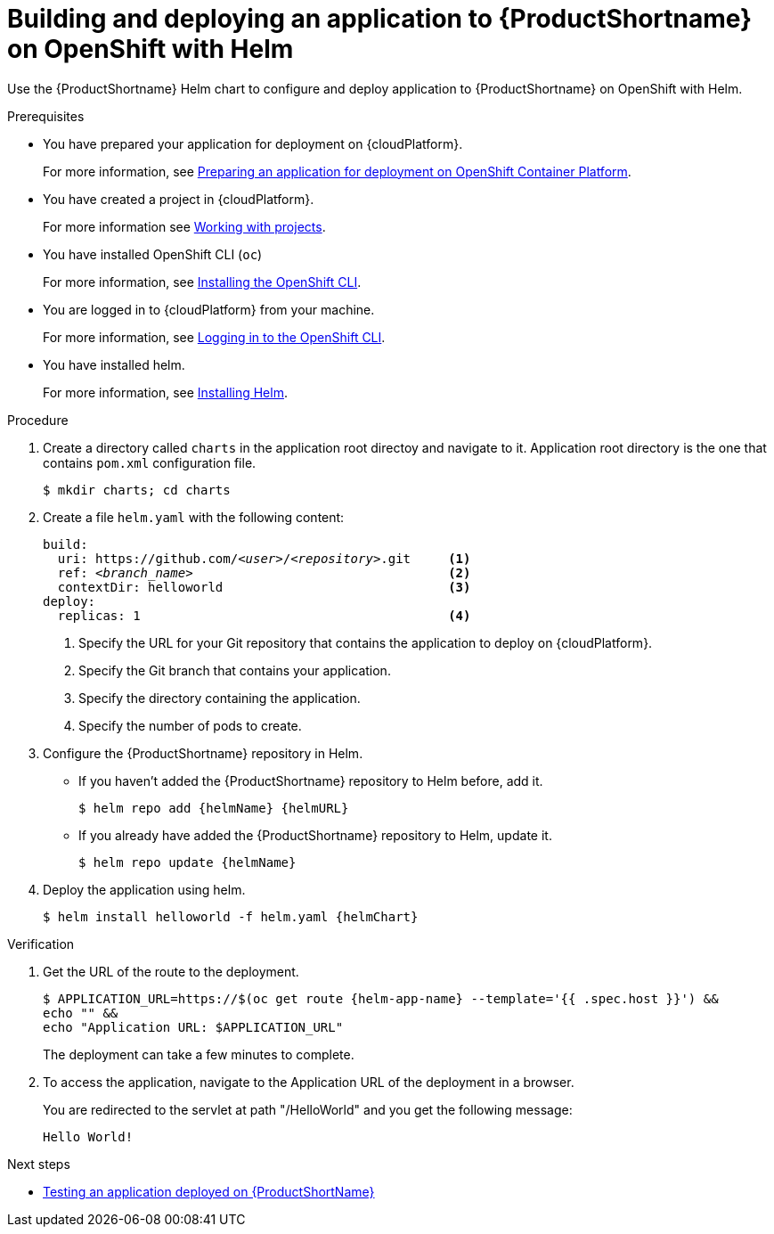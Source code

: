 :_newdoc-version: 2.15.0
:_template-generated: 2023-10-16
:_mod-docs-content-type: PROCEDURE

[id="deploying-an-application-to-server-on-openshift-with-helm_{context}"]
= Building and deploying an application to {ProductShortname} on OpenShift with Helm

[role="_abstract"]
Use the {ProductShortname} Helm chart to configure and deploy application to {ProductShortname} on OpenShift with Helm.

.Prerequisites

* You have prepared your application for deployment on {cloudPlatform}.
+
For more information, see xref:preparing-an-application-for-deployment-on-openshift_deploying-an-application-to-cloudplatform[Preparing an application for deployment on OpenShift Container Platform].

* You have created a project in {cloudPlatform}.
+
For more information see link:https://access.redhat.com/documentation/en-us/openshift_container_platform/4.14/html-single/building_applications/index#working-with-projects[Working with projects].

* You have installed OpenShift CLI (`oc`)
+
For more information, see link:https://access.redhat.com/documentation/en-us/openshift_container_platform/4.14/html-single/cli_tools/index#openshift-cli-oc[Installing the OpenShift CLI].

* You are logged in to {cloudPlatform} from your machine.
+
For more information, see link:https://access.redhat.com/documentation/en-us/openshift_container_platform/4.14/html-single/cli_tools/index#cli-logging-in_cli-developer-commands[Logging in to the OpenShift CLI].

* You have installed helm.
+
For more information, see link:https://helm.sh/docs/intro/install/[Installing Helm].

.Procedure

. Create a directory called `charts` in the application root directoy and navigate to it. Application root directory is the one that contains `pom.xml` configuration file.
+
[source,options="nowrap"]
----
$ mkdir charts; cd charts
----

. Create a file `helm.yaml` with the following content:
+
[source,yaml,optinos="nowrap",subs=+quotes]
----
build:
  uri: https://github.com/__<user>__/__<repository>__.git     <1>
  ref: __<branch_name>__                                  <2>
  contextDir: helloworld                              <3>
deploy:
  replicas: 1                                         <4>
----
<1> Specify the URL for your Git repository that contains the application to deploy on {cloudPlatform}.
<2> Specify the Git branch that contains your application.
<3> Specify the directory containing the application.
<4> Specify the number of pods to create.

. Configure the {ProductShortname} repository in Helm.

* If you haven't added the {ProductShortname} repository to Helm before, add it.
+
[source,options="nowrap",subs=attributes+]
----
$ helm repo add {helmName} {helmURL}
----

* If you already have added the {ProductShortname} repository to Helm, update it.
+
[source,options="nowrap",subs=attributes+]
----
$ helm repo update {helmName}
----

. Deploy the application using helm.
+
[source,options="nowrap",subs=attributes+]
----
$ helm install helloworld -f helm.yaml {helmChart}
----

.Verification

. Get the URL of the route to the deployment.
+
[source,options="nowrap",subs=attributes+]
----
$ APPLICATION_URL=https://$(oc get route {helm-app-name} --template='{{ .spec.host }}') &&
echo "" &&
echo "Application URL: $APPLICATION_URL"
----
+
The deployment can take a few minutes to complete.

. To access the application, navigate to the Application URL of the deployment in a browser.
+
You are redirected to the servlet at path "/HelloWorld" and you get the following message:
+
----
Hello World!
----

[role="_additional-resources"]
.Next steps
* xref:testing-an-application-deployed-to-server_default[Testing an application deployed on {ProductShortName}]

